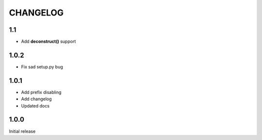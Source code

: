 =========
CHANGELOG
=========

1.1
---

* Add **deconstruct()** support

1.0.2
-----

* Fix sad setup.py bug


1.0.1
-----

* Add prefix disabling
* Add changelog
* Updated docs

1.0.0
-----

Initial release
